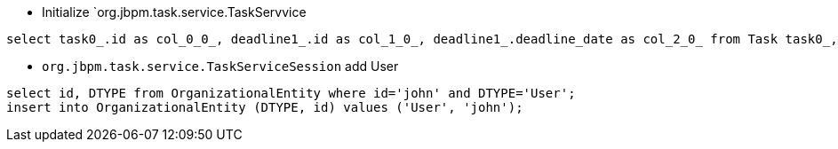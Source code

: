 * Initialize `org.jbpm.task.service.TaskServvice
----
select task0_.id as col_0_0_, deadline1_.id as col_1_0_, deadline1_.deadline_date as col_2_0_ from Task task0_, Deadline deadline1_ where task0_.archived=0 and (deadline1_.id in (select startdeadl2_.id from Deadline startdeadl2_ where task0_.id=startdeadl2_.Deadlines_StartDeadLine_Id) or deadline1_.id in (select enddeadlin3_.id from Deadline enddeadlin3_ where task0_.id=enddeadlin3_.Deadlines_EndDeadLine_Id)) and deadline1_.escalated=0 order by deadline1_.deadline_date
----

* `org.jbpm.task.service.TaskServiceSession` add User
----
select id, DTYPE from OrganizationalEntity where id='john' and DTYPE='User';
insert into OrganizationalEntity (DTYPE, id) values ('User', 'john');
----
